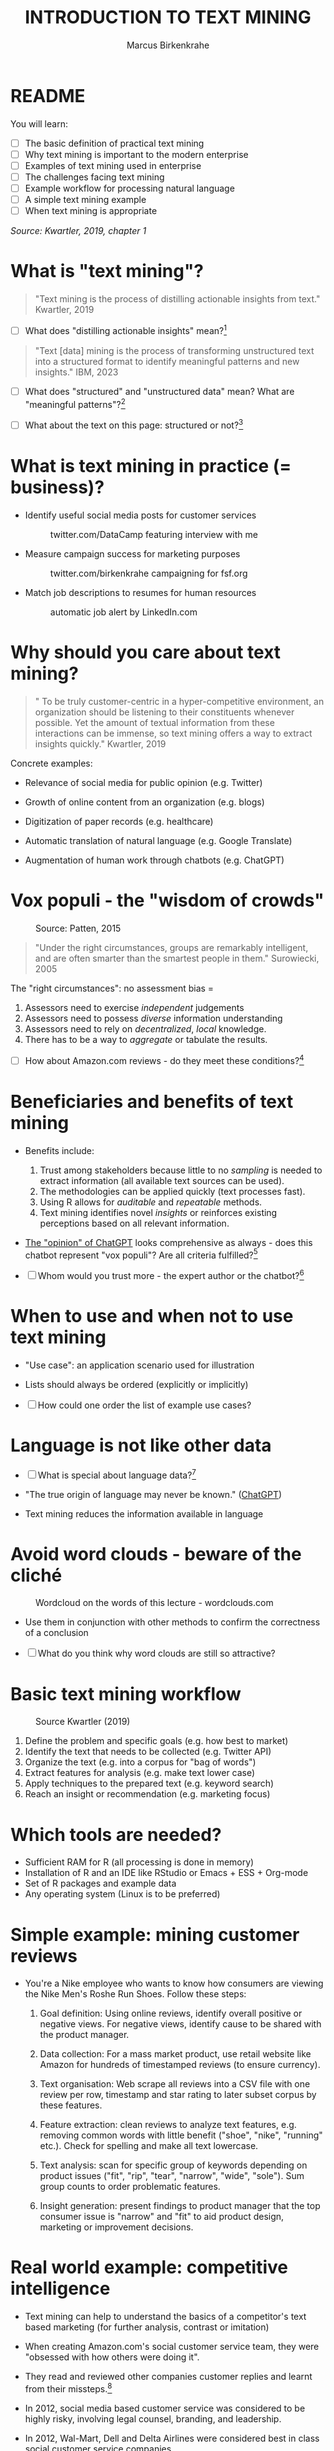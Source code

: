 #+TITLE: INTRODUCTION TO TEXT MINING
#+AUTHOR: Marcus Birkenkrahe
#+STARTUP: overview hideblocks indent
#+OPTIONS: toc:nil num:nil ^:nil
#+PROPERTY: header-args:R :session *R* :results output :exports both :noweb yes
* README
#+attr_html: :width 500px
[[../img/0_tm.jpg]]

You will learn:

- [ ] The basic definition of practical text mining
- [ ] Why text mining is important to the modern enterprise
- [ ] Examples of text mining used in enterprise
- [ ] The challenges facing text mining
- [ ] Example workflow for processing natural language
- [ ] A simple text mining example
- [ ] When text mining is appropriate

/Source: Kwartler, 2019, chapter 1/
* What is "text mining"?
#+begin_quote
"Text mining is the process of distilling actionable insights from
text." Kwartler, 2019
#+end_quote

- [ ] What does "distilling actionable insights" mean?[fn:1]

#+begin_quote
"Text [data] mining is the process of transforming unstructured text
into a structured format to identify meaningful patterns and new
insights." IBM, 2023
#+end_quote

- [ ] What does "structured" and "unstructured data" mean? What are
  "meaningful patterns"?[fn:2]

- [ ] What about the text on this page: structured or not?[fn:3]

* What is text mining in practice (= business)?

- Identify useful social media posts for customer services
  #+attr_latex: :width 250px
  #+caption: twitter.com/DataCamp featuring interview with me
  [[../img/1_datacamp.png]]

- Measure campaign success for marketing purposes
  #+attr_latex: :width 250px
  #+caption: twitter.com/birkenkrahe campaigning for fsf.org
  [[../img/1_fsf.png]]
  
- Match job descriptions to resumes for human resources
  #+attr_latex: :width 250px
  #+caption: automatic job alert by LinkedIn.com
  [[../img/1_linkedin.png]]

* Why should you care about text mining?
#+begin_quote
" To be truly customer-centric in a hyper-competitive environment, an
organization should be listening to their constituents whenever
possible. Yet the amount of textual information from these
interactions can be immense, so text mining offers a way to extract
insights quickly." Kwartler, 2019
#+end_quote

Concrete examples:

- Relevance of social media for public opinion (e.g. Twitter)

- Growth of online content from an organization (e.g. blogs)

- Digitization of paper records (e.g. healthcare)

- Automatic translation of natural language (e.g. Google Translate)

- Augmentation of human work through chatbots (e.g. ChatGPT)

* Vox populi - the "wisdom of crowds"
#+attr_html: :width 600
#+caption: Source: Patten, 2015
[[../img/1_galton.png]]
#+begin_quote
"Under the right circumstances, groups are remarkably intelligent, and
are often smarter than the smartest people in them." Surowiecki, 2005
#+end_quote

The "right circumstances": no assessment bias =
1) Assessors need to exercise /independent/ judgements
2) Assessors need to possess /diverse/ information understanding
3) Assessors need to rely on /decentralized/, /local/ knowledge.
4) There has to be a way to /aggregate/ or tabulate the results.

- [ ] How about Amazon.com reviews - do they meet these
  conditions?[fn:4]

* Beneficiaries and benefits of text mining
#+attr_html: :width 500px
[[../img/1_benefits.jpg]]

- Benefits include:
  1) Trust among stakeholders because little to no /sampling/ is needed
     to extract information (all available text sources can be used).
  2) The methodologies can be applied quickly (text processes fast).
  3) Using R allows for /auditable/ and /repeatable/ methods.
  4) Text mining identifies novel /insights/ or reinforces existing
     perceptions based on all relevant information.

- [[https://github.com/birkenkrahe/tm/blob/main/img/1_chatgpt.png][The "opinion" of ChatGPT]] looks comprehensive as always - does this
  chatbot represent "vox populi"? Are all criteria fulfilled?[fn:5]

- [ ] Whom would you trust more - the expert author or the
  chatbot?[fn:6]

* When to use and when not to use text mining
#+attr_html: :width 600px
[[../img/1_use_cases.png]]

- "Use case": an application scenario used for illustration

- Lists should always be ordered (explicitly or implicitly)

- [ ] How could one order the list of example use cases?

* Language is not like other data
#+attr_html: :width 600px
[[../img/1_babel.jpg]]

- [ ] What is special about language data?[fn:7]

- "The true origin of language may never be known." ([[https://github.com/birkenkrahe/tm/blob/main/img/1_language.png][ChatGPT]])
    
- Text mining reduces the information available in language

* Avoid word clouds - beware of the cliché
#+attr_html: :width 400px
#+caption: Wordcloud on the words of this lecture - wordclouds.com
[[../img/1_wordcloud.png]]

- Use them in conjunction with other methods to confirm the
  correctness of a conclusion

- [ ] What do you think why word clouds are still so attractive?

* Basic text mining workflow
#+attr_latex: :width 400px
#+caption: Source Kwartler (2019)
[[../img/1_workflow.png]]

1. Define the problem and specific goals (e.g. how best to market)
2. Identify the text that needs to be collected (e.g. Twitter API)
3. Organize the text (e.g. into a corpus for "bag of words")
4. Extract features for analysis (e.g. make text lower case)
5. Apply techniques to the prepared text (e.g. keyword search)
6. Reach an insight or recommendation (e.g. marketing focus)
* Which tools are needed?

- Sufficient RAM for R (all processing is done in memory)
- Installation of R and an IDE like RStudio or Emacs + ESS + Org-mode
- Set of R packages and example data
- Any operating system (Linux is to be preferred)
* Simple example: mining customer reviews
#+attr_latex: :width 200px
[[../img/1_nike.jpg]]

- You're a Nike employee who wants to know how consumers are viewing
  the Nike Men's Roshe Run Shoes. Follow these steps:

  1) Goal definition: Using online reviews, identify overall positive
     or negative views. For negative views, identify cause to be
     shared with the product manager.

  2) Data collection: For a mass market product, use retail website like Amazon for
     hundreds of timestamped reviews (to ensure currency).

  3) Text organisation: Web scrape all reviews into a CSV file with one
     review per row, timestamp and star rating to later subset corpus
     by these features.

  4) Feature extraction: clean reviews to analyze text features,
     e.g. removing common words with little benefit ("shoe", "nike",
     "running" etc.). Check for spelling and make all text lowercase.

  5) Text analysis: scan for specific group of keywords depending on
     product issues ("fit", "rip", "tear", "narrow", "wide",
     "sole"). Sum group counts to order problematic features.

  6) Insight generation: present findings to product manager that the
     top consumer issue is "narrow" and "fit" to aid product design,
     marketing or improvement decisions.

* Real world example: competitive intelligence

- Text mining can help to understand the basics of a competitor's text
  based marketing (for further analysis, contrast or imitation)

- When creating Amazon.com's social customer service team, they were
  "obsessed with how others were doing it".

- They read and reviewed other companies customer replies and learnt
  from their missteps.[fn:8]

- In 2012, social media based customer service was considered to be
  highly risky, involving legal counsel, branding, and leadership.

- In 2012, Wal-Mart, Dell and Delta Airlines were considered best in
  class social customer service companies.

- Each brand owner (Amazon Prime, Amazon Kindle etc.) had cultivated
  their own style of communicating via social media (like dialects).

- Every communication channel was supposed to execute flawlessly and
  be 100% customer-centric.

- Goal: develop social media cautiously to maintain current quality
  set by multiple stakeholders.

- Initial channels: two help forums, retail and Kindle Facebook pages
  and Twitter.

- Text mining was a tool to analyze competitors' use of social media
  for customer services: grasp length of a reply (e.g. Twitter limit),
  language used, typical customer agent workload, and if posting
  similar links repeatedly made sense, what types of help links to
  post (forms, resource links?), how many people should be doing this,
  etc.

- Text mining focused on three questions for about one year:
  1) What is the average length of a social customer service reply?

  2) What links were referenced most often?

  3) How many social replies is reasonable for a customer service
     agent to handle?

- By 2017, Amazon was a leading force in this space ([[https://etaileast.wbresearch.com/blog/amazons-engaged-buyers-drive-social-media-revenue][WBR, 2023]])
  #+attr_latex: :width 400px
  #+caption: Amazon social media customer service examples (Facebook)
  [[../img/1_amazon.png]]
  
* TM Glossary

| TERM                     | MEANING                             |
|--------------------------+-------------------------------------|
| Text mining              | Identify patterns in text           |
| Structured data          | Tabular data (rows and columns)     |
| Semi-structured data     | Markup with meta data               |
| Wisdom of crowds         | Intelligence exhibited by groups    |
| Use case                 | Illustrative application scenario   |
| Feature extraction       | Preprocess text for analysis        |
| Corpus                   | Body of text to be analyzed         |
| Stakeholder              | Someone who cares                   |
| Competitive intelligence | Information about one's competitors |

* References

- IBM (2023). What is text mining? URL: [[https://www.ibm.com/topics/text-mining][ibm.com/topics/text-mining]].

- Kwartler, T (2019). Text Mining in Practice with R. Wiley.

- Patten, S B (2015). The Wisdom of Crowds (Vox Populi) and
  Antidepressant Use. Clin Pract Epidemiol Ment Health (11):1-3. URL:
  [[https://doi.org/10.2174%2F1745017901510011001][doi.org/10.2174%2F1745017901510011001]]

- Surowiecki J (ed) (2005). The wisdom of crowds. New York First
  Anchor Books.  crowds.

* Footnotes

[fn:1]Distillation is a process of extracting an essence (a wanted
substance) and getting rid of unwanted substances. Actionable insights
are insights that one can use to make decisions (action in business is
usually accompanied by decision-making).

[fn:2]([[https://www.ibm.com/topics/text-mining][Source]]) Structured data are data in tabular format with
specific data types for digital processing. Unstructured data do not
have a specific data format.

[fn:3]The Org-mode file is semi-structured! Semi-structured data carry
meta information in the form of markup - e.g. HTML, XML, JSON, or
Org-mode: the header information at the top of the file structures the
data, as does the Org-mode format itself, which comes with a markup
language.

[fn:4] (1) reviews may not be independent since reviewers have access
to old reviews, which may influence them (it's harder to have a
different opinion from everyone else). (2) Diversity is hard to
measure but in the case of Amazon.com, a national audience can be seen
as highly diverse (there are nearly 150 mio subscribers of Amazon
Prime in the US alone). (3) Local here means "not only at a
distance" - only "verified purchase" reviews fulfil this condition in
principle. (4) Tabulation of the reviews relies on text mining, and
hence - unlike in the case of Galton - not on recording simple
numbers. Stochastic procedures (probability distributions) are
involved.

[fn:5]ChatGPT is source from a very large number of textual documents
but it is impossible to ascertain any of the criteria when identfying
the chatbot as the "assessor".

[fn:6]For me personally, knowledge about a source increases trust in
believing that source while lack of knowledge decreases the trust. In
the case of ChatGPT, I asked the bot about its sources but its answer
was redundant and not overly satisfying ([[https://github.com/birkenkrahe/tm/blob/main/img/1_chatgpt_1.png][see for yourself]]).

[fn:7]Language is used for communication; it is thought to be divine
or at least strongly linked to the divine ("In the beginning was the
Word, and the Word was with God, and the Word was God." John 1:1); it
may be that only humans have language; it is learnt.

[fn:8]This reminds me of my own experience with CISCO customer
services when working at Shell and visiting CISCO to (openly) learn
from their knowledge sharing experiences.
